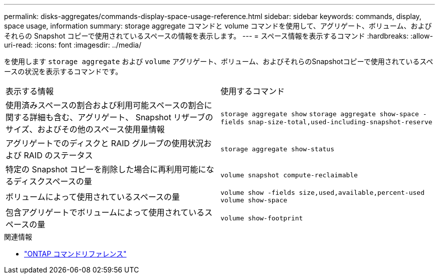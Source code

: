 ---
permalink: disks-aggregates/commands-display-space-usage-reference.html 
sidebar: sidebar 
keywords: commands, display, space usage, information 
summary: storage aggregate コマンドと volume コマンドを使用して、アグリゲート、ボリューム、およびそれらの Snapshot コピーで使用されているスペースの情報を表示します。 
---
= スペース情報を表示するコマンド
:hardbreaks:
:allow-uri-read: 
:icons: font
:imagesdir: ../media/


[role="lead"]
を使用します `storage aggregate` および `volume` アグリゲート、ボリューム、およびそれらのSnapshotコピーで使用されているスペースの状況を表示するコマンドです。

|===


| 表示する情報 | 使用するコマンド 


 a| 
使用済みスペースの割合および利用可能スペースの割合に関する詳細も含む、アグリゲート、 Snapshot リザーブのサイズ、およびその他のスペース使用量情報
 a| 
`storage aggregate show`
`storage aggregate show-space -fields snap-size-total,used-including-snapshot-reserve`



 a| 
アグリゲートでのディスクと RAID グループの使用状況および RAID のステータス
 a| 
`storage aggregate show-status`



 a| 
特定の Snapshot コピーを削除した場合に再利用可能になるディスクスペースの量
 a| 
`volume snapshot compute-reclaimable`



 a| 
ボリュームによって使用されているスペースの量
 a| 
`volume show -fields size,used,available,percent-used`
`volume show-space`



 a| 
包含アグリゲートでボリュームによって使用されているスペースの量
 a| 
`volume show-footprint`

|===
.関連情報
* link:../concepts/manual-pages.html["ONTAP コマンドリファレンス"]

